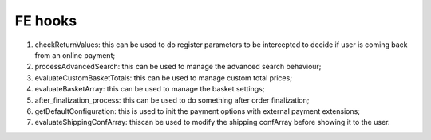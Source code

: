 ﻿

.. ==================================================
.. FOR YOUR INFORMATION
.. --------------------------------------------------
.. -*- coding: utf-8 -*- with BOM.

.. ==================================================
.. DEFINE SOME TEXTROLES
.. --------------------------------------------------
.. role::   underline
.. role::   typoscript(code)
.. role::   ts(typoscript)
   :class:  typoscript
.. role::   php(code)


FE hooks
^^^^^^^^

#. checkReturnValues: this can be used to do register parameters to be
   intercepted to decide if user is coming back from an online payment;

#. processAdvancedSearch: this can be used to manage the advanced search
   behaviour;

#. evaluateCustomBasketTotals: this can be used to manage custom total
   prices;

#. evaluateBasketArray: this can be used to manage the basket settings;

#. after\_finalization\_process: this can be used to do something after
   order finalization;

#. getDefaultConfiguration: this is used to init the payment options with
   external payment extensions;

#. evaluateShippingConfArray: thiscan be used to modify the shipping
   confArray before showing it to the user.

